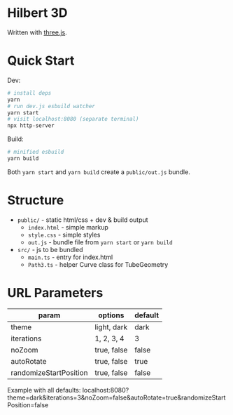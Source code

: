 * Hilbert 3D

Written with [[https://threejs.org/][three.js]].

* Quick Start

Dev:

#+begin_src sh
# install deps
yarn
# run dev.js esbuild watcher
yarn start
# visit localhost:8080 (separate terminal)
npx http-server
#+end_src

Build:

#+begin_src sh
# minified esbuild
yarn build
#+end_src

Both ~yarn start~ and ~yarn build~ create a ~public/out.js~ bundle.

* Structure

- ~public/~ - static html/css + dev & build output
  - ~index.html~ - simple markup
  - ~style.css~ - simple styles
  - ~out.js~ - bundle file from ~yarn start~ or ~yarn build~
- ~src/~ - js to be bundled
  - ~main.ts~ - entry for index.html
  - ~Path3.ts~ - helper Curve class for TubeGeometry

* URL Parameters

| param                  | options     | default |
|------------------------+-------------+---------|
| theme                  | light, dark | dark    |
| iterations             | 1, 2, 3, 4  | 3       |
| noZoom                 | true, false | false   |
| autoRotate             | true, false | true    |
| randomizeStartPosition | true, false | false   |

Example with all defaults:
localhost:8080?theme=dark&iterations=3&noZoom=false&autoRotate=true&randomizeStartPosition=false
